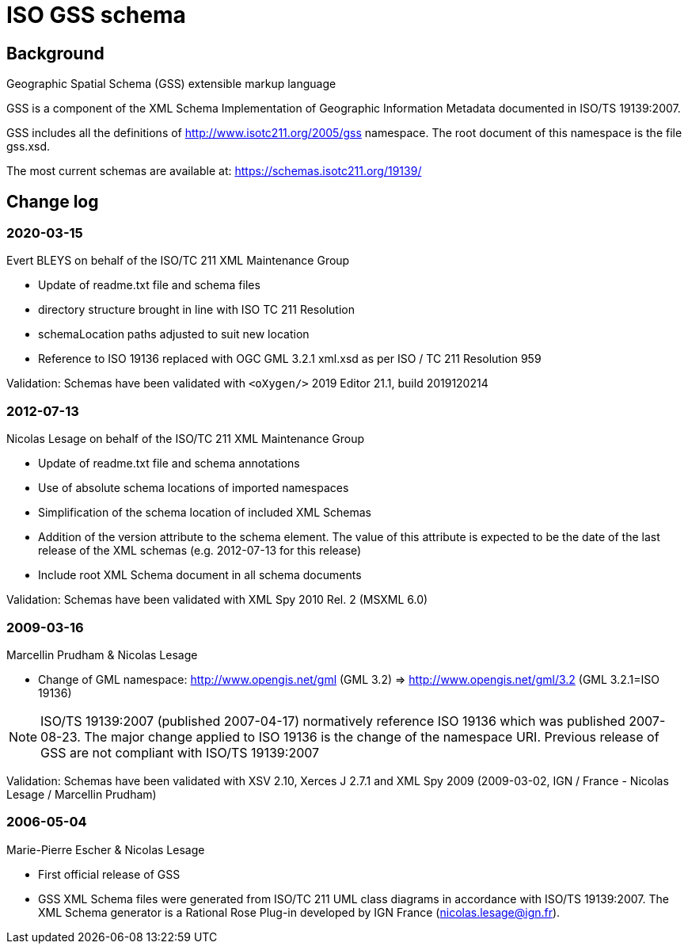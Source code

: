 = ISO GSS schema

== Background

Geographic Spatial Schema (GSS) extensible markup language

GSS is a component of the XML Schema Implementation of Geographic
Information Metadata documented in ISO/TS 19139:2007.

GSS includes all the definitions of http://www.isotc211.org/2005/gss
namespace. The root document of this namespace is the file gss.xsd.

The most current schemas are available at:
https://schemas.isotc211.org/19139/

== Change log

=== 2020-03-15

Evert BLEYS on behalf of the ISO/TC 211 XML Maintenance Group

* Update of readme.txt file and schema files
* directory structure brought in line with ISO TC 211 Resolution
* schemaLocation paths adjusted to suit new location
* Reference to ISO 19136 replaced with OGC GML 3.2.1 xml.xsd
  as per ISO / TC 211 Resolution 959

Validation: Schemas have been validated with
`<oXygen/>` 2019 Editor 21.1, build 2019120214

=== 2012-07-13

Nicolas Lesage on behalf of the ISO/TC 211 XML Maintenance Group

* Update of readme.txt file and schema annotations
* Use of absolute schema locations of imported namespaces
* Simplification of the schema location of included XML Schemas
* Addition of the version attribute to the schema element. The value of
  this attribute is expected to be the date of the last release of the
  XML schemas (e.g. 2012-07-13 for this release)
* Include root XML Schema document in all schema documents

Validation: Schemas have been validated with XML Spy 2010 Rel. 2 (MSXML 6.0)

=== 2009-03-16

Marcellin Prudham & Nicolas Lesage

* Change of GML namespace: http://www.opengis.net/gml (GML 3.2) =>
                            http://www.opengis.net/gml/3.2 (GML 3.2.1=ISO 19136)

NOTE: ISO/TS 19139:2007 (published 2007-04-17) normatively reference
ISO 19136 which was	published 2007-08-23. The major change applied to
ISO 19136 is the change of the namespace URI. Previous release of GSS
are not compliant with ISO/TS 19139:2007

Validation: Schemas have been validated with XSV 2.10, Xerces J 2.7.1 and
XML Spy 2009 (2009-03-02, IGN / France - Nicolas Lesage / Marcellin Prudham)

=== 2006-05-04

Marie-Pierre Escher & Nicolas Lesage

* First official release of GSS
* GSS XML Schema files were generated from ISO/TC 211 UML class diagrams
in accordance with ISO/TS 19139:2007. The XML Schema generator is a
Rational Rose Plug-in developed by IGN France (nicolas.lesage@ign.fr).
